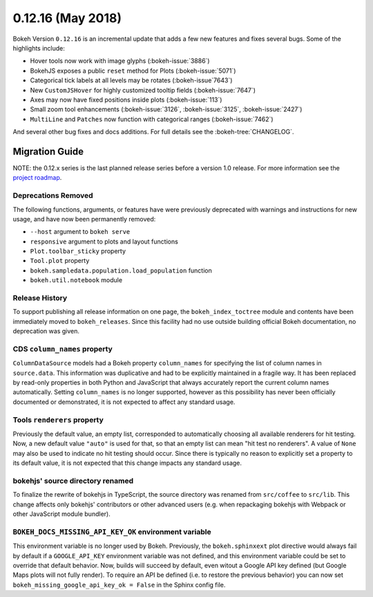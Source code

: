 0.12.16 (May 2018)
==================

Bokeh Version ``0.12.16`` is an incremental update that adds a few
new features and fixes several bugs. Some of the highlights include:

* Hover tools now work with image glyphs (:bokeh-issue:`3886`)

* BokehJS exposes a public ``reset`` method for Plots (:bokeh-issue:`5071`)

* Categorical tick labels at all levels may be rotates (:bokeh-issue`7643`)

* New ``CustomJSHover`` for highly customized tooltip fields (:bokeh-issue:`7647`)

* Axes may now have fixed positions inside plots (:bokeh-issue:`113`)

* Small zoom tool enhancements (:bokeh-issue:`3126`, :bokeh-issue:`3125`, :bokeh-issue:`2427`)

* ``MultiLine`` and ``Patches`` now function with categorical ranges (:bokeh-issue:`7462`)

And several other bug fixes and docs additions. For full details see the
:bokeh-tree:`CHANGELOG`.

Migration Guide
---------------

NOTE: the 0.12.x series is the last planned release series before a version
1.0 release. For more information see the `project roadmap`_.

Deprecations Removed
~~~~~~~~~~~~~~~~~~~~

The following functions, arguments, or features have were previously deprecated
with warnings and instructions for new usage, and have now been permanently
removed:

* ``--host`` argument to ``bokeh serve``
* ``responsive`` argument to plots and layout functions
* ``Plot.toolbar_sticky`` property
* ``Tool.plot`` property
* ``bokeh.sampledata.population.load_population`` function
* ``bokeh.util.notebook`` module

Release History
~~~~~~~~~~~~~~~

To support publishing all release information on one page, the
``bokeh_index_toctree`` module and contents have been immediately moved to
``bokeh_releases``. Since this facility had no use outside building
official Bokeh documentation, no deprecation was given.

CDS ``column_names`` property
~~~~~~~~~~~~~~~~~~~~~~~~~~~~~

``ColumnDataSource`` models had a Bokeh property ``column_names`` for specifying
the list of column names in ``source.data``. This information was duplicative
and had to be explicitly maintained in a fragile way. It has been replaced by
read-only properties in both Python and JavaScript that always accurately
report the current column names automatically. Setting ``column_names`` is
no longer supported, however as this possibility has never been officially
documented or demonstrated, it is not expected to affect any standard usage.

Tools ``renderers`` property
~~~~~~~~~~~~~~~~~~~~~~~~~~~~

Previously the default value, an empty list, corresponded to automatically
choosing all available renderers for hit testing. Now, a new default value
``"auto"`` is used for that, so that an empty list can mean "hit test no
renderers". A value of ``None`` may also be used to indicate no hit testing
should occur. Since there is typically no reason to explicitly set a property
to its default value, it is not expected that this change impacts any standard
usage.

bokehjs' source directory renamed
~~~~~~~~~~~~~~~~~~~~~~~~~~~~~~~~~

To finalize the rewrite of bokehjs in TypeScript, the source directory was
renamed from ``src/coffee`` to ``src/lib``. This change affects only bokehjs'
contributors or other advanced users (e.g. when repackaging bokehjs with
Webpack or other JavaScript module bundler).

``BOKEH_DOCS_MISSING_API_KEY_OK`` environment variable
~~~~~~~~~~~~~~~~~~~~~~~~~~~~~~~~~~~~~~~~~~~~~~~~~~~~~~

This environment variable is no longer used by Bokeh. Previously, the
``bokeh.sphinxext`` plot directive would always fail by default if a
``GOOGLE_API_KEY`` environment variable was not defined, and this environment
variable could be set to override that default behavior. Now, builds will
succeed by default, even witout a Google API key defined (but Google Maps plots
will not fully render). To require an API be defined (i.e. to restore the
previous behavior) you can now set ``bokeh_missing_google_api_key_ok = False``
in the Sphinx config file.

.. _project roadmap: https://bokehplots.com/pages/roadmap.html
